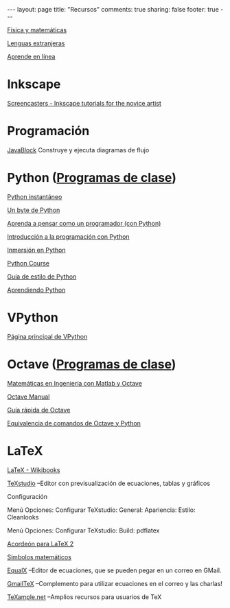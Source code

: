 #+BEGIN_HTML
---
layout: page
title: "Recursos"
comments: true
sharing: false
footer: true
---
#+END_HTML

[[./fismat.html][Física y matemáticas]]

[[./lenguas.html][Lenguas extranjeras]]

[[./aprende_en_linea.html][Aprende en línea]]

* Inkscape

[[http://joaclintistgud.wordpress.com/2011/04/14/inkscape-logo-a-logo-2%25C2%25AA-edicion/][http://i230.photobucket.com/albums/ee124/joaclint/logo_a_logo_pdf.png]]

[[http://screencasters.heathenx.org/][Screencasters - Inkscape tutorials for the novice artist]]

* Programación

[[http://javablock.sourceforge.net][JavaBlock]] Construye y ejecuta diagramas de flujo

* Python ([[https://github.com/computacion-marduk/computacion-marduk.github.com/tree/master/recursos/Codigos/Python][Programas de clase]])

[[http://www.arrakis.es/~rapto/AprendaPython.html][Python instantáneo]]

[[http://www.swaroopch.org/notes/Python_es-ar:Tabla_de_Contenidos][Un byte de Python]]

[[http://manuales.gfc.edu.co/python/tlc/thinkCSpy.es.pdf][Aprenda a pensar como un programador (con Python)]]

[[http://www.uji.es/bin/publ/edicions/ippython.pdf][Introducción a la programación con Python]]

[[http://www.gulic.org/almacen/diveintopython-5.4-es/][Inmersión en Python]]

[[http://www.python-course.eu/][Python Course]]

[[http://mundogeek.net/traducciones/guia-estilo-python.htm][Guía de estilo de Python]]

[[http://python.org.ar/pyar/AprendiendoPython][Aprendiendo Python]]

* VPython

[[http://www.vpython.org/][Página principal de VPython]]

* Octave ([[https://github.com/computacion-marduk/computacion-marduk.github.com/tree/master/recursos/Codigos/Octave][Programas de clase]])

[[http://iimyo.forja.rediris.es/][Matemáticas en Ingeniería con Matlab y Octave]]

[[http://www.gnu.org/software/octave/octave.pdf][Octave Manual]]

[[file:octave_card_es.pdf][Guía rápida de Octave]]

[[file:octave_python.pdf][Equivalencia de comandos de Octave y Python]]

* LaTeX

[[http://www.tec-digital.itcr.ac.cr/revistamatematica/Libros/index.htm][http://www.tec-digital.itcr.ac.cr/revistamatematica/Libros/LATEX/images/latex2012.png]]

[[http://en.wikibooks.org/wiki/LaTeX/][LaTeX - Wikibooks]]

[[http://texstudio.sourceforge.net/][TeXstudio]] --Editor con previsualización de ecuaciones, tablas y gráficos

Configuración

Menú Opciones: Configurar TeXstudio: General: Apariencia: Estilo:
Cleanlooks

Menú Opciones: Configurar TeXstudio: Build: pdflatex

[[http://tezcatl.fciencias.unam.mx/tex-archive/info/latexcheat/latexcheat-esmx/latexsheet-esmx.pdf][Acordeón para LaTeX 2]]

[[http://amath.colorado.edu/documentation/LaTeX/Symbols.pdf][Símbolos matemáticos]]

[[https://launchpad.net/equalx][EqualX]] --Editor de ecuaciones, que se pueden pegar en un correo en GMail.

[[http://alexeev.org/gmailtex.html][GmailTeX]] --Complemento para utilizar ecuaciones en el correo y las charlas!

[[http://www.texample.net/][TeXample.net]] --Amplios recursos para usuarios de TeX

* COMMENT
** Línea de comandos
#+begin_comment 
Hojas de ayuda
Libro de Schotts
commandlinefu
http://www.ee.surrey.ac.uk/Teaching/Unix/
http://linuxcommand.org/
#+end_comment
** Gnuplot
#+begin_comment
Manual
Hoja de ayuda
gnuplotting
not so faq
#+end_comment
** Maxima
#+begin_comment
Manual
Notas de los españoles
Notas de Woolett
#+end_comment
** LaTeX
#+begin_comment
archivos maestros
TeX stack exchange
Crear sus propios paquetes
texdoc
** Beamer
wiki2beamer
#+end_comment
** Qtiplot
Manual
** Tracker
Manual
** Geogebra

